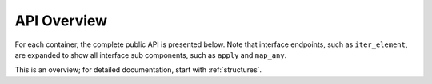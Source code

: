 
API Overview
===============================

For each container, the complete public API is presented below. Note that interface endpoints, such as ``iter_element``, are expanded to show all interface sub components, such as ``apply`` and ``map_any``.

This is an overview; for detailed documentation, start with :ref:`structures`.


.. jinja:: ctx

    {% for name, frame in interface %}

    {{ name }}
    -------------------------------------------------


    {% for group, frame_sub in frame.iter_group_items('group', axis=0) %}

    {{ name }}: {{ group }}
    ..........................................................

    .. csv-table::
        :header-rows: 0

        {% for label, row in frame_sub.iter_tuple_items(axis=1) -%}
            {% if label == "[]" -%}
            :obj:`static_frame.{{name}}{{label}}`, "{{row.doc}}"
            {% else -%}
            :obj:`static_frame.{{name}}.{{label}}`, "{{row.doc}}"
            {% endif -%}
        {% endfor %}

    {% endfor %}

    {% endfor %}




